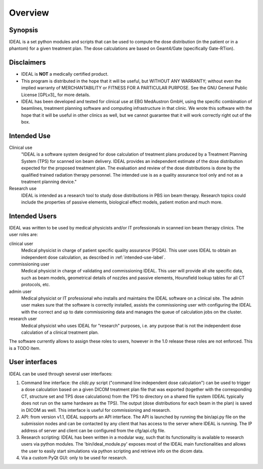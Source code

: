 ########
Overview
########

========
Synopsis
========

IDEAL is a set python modules and scripts that can be used to compute the
dose distribution (in the patient or in a phantom) for a given treatment plan.
The dose calculations are based on Geant4/Gate (specifically Gate-RTion).

.. _disclaimer-label:

===========
Disclaimers
===========

* IDEAL is **NOT** a medically certified product.
* This program is distributed in the hope that it will be useful, but WITHOUT ANY WARRANTY; without even the implied warranty of MERCHANTABILITY or FITNESS FOR A PARTICULAR PURPOSE.  See the GNU General Public License [GPLv3]_ for more details.
* IDEAL has been developed and tested for clinical use at EBG MedAustron GmbH, using the specific combination of beamlines, treatment planning software and computing infrastructure in that clinic. We wrote this software with the hope that it will be useful in other clinics as well, but we cannot guarantee that it will work correctly right out of the box. 

.. _intended-use-label:

============
Intended Use
============

Clinical use
    "IDEAL is a software system designed for dose calculation of treatment plans
    produced by a Treatment Planning System (TPS) for scanned ion beam delivery.
    IDEAL provides an independent estimate of the dose distribution expected for
    the proposed treatment plan. The evaluation and review of the dose
    distributions is done by the qualified trained radiation therapy personnel. The
    intended use is as a quality assurance tool only and not as a treatment
    planning device."

Research use
    IDEAL is intended as a research tool to study dose distributions
    in PBS ion beam therapy.  Research topics could include the properties of
    passive elements, biological effect models, patient motion and much more.

.. _user-roles-label:

==============
Intended Users
==============

IDEAL was written to be used by medical physicists and/or IT professionals in
scanned ion beam therapy clinics.  The user roles are:

clinical user
   Medical physicist in charge of patient specific quality assurance (PSQA).
   This user uses IDEAL to obtain an independent dose calculation, as described 
   in :ref:`intended-use-label`.

commissioning user
   Medical physicist in charge of validating and commissioning IDEAL. This user will
   provide all site specific data, such as beam models, geometrical details of nozzles
   and passive elements, Hounsfield lookup tables for all CT protocols, etc.

admin user
   Medical physicist or IT professional who installs and maintains the IDEAL software
   on a clinical site. The admin user makes sure that the software is correctly installed,
   assists the commissioning user with configuring the IDEAL with the correct and up to date
   commissioning data and manages the queue of calculation jobs on the cluster.

research user
   Medical physicist who uses IDEAL for "research" purposes, i.e. any purpose that is not
   the independent dose calculation of a clinical treatment plan.

The software currently allows to assign these roles to users, however in the
1.0 release these roles are not enforced. This is a TODO item.

===============
User interfaces
===============

IDEAL can be used through several user interfaces:

#. Command line interface: the `clidc.py` script ("command line independent dose calculation") can be used to trigger a dose calculation based on a given DICOM treatment plan file that was exported (together with the corresponding CT, structure set and TPS dose calculations) from the TPS to directory on a shared file system (IDEAL typically does not run on the same hardware as the TPS). The output (dose distributions for each beam in the plan) is saved in DICOM as well. This interface is useful for commissioning and research.
#. API: from version v1.1, IDEAL supports an API interface. The API is launched by running the bin/api.py file on the submission nodes and can be contacted by any client that has access to the server where IDEAL is running. The IP address of server and client can be configured from the cfg/api.cfg file.
#. Research scripting: IDEAL has been written in a modular way, such that its functionality is available to research users via python modules. The 'bin/ideal_module.py' exposes most of the IDEAL main functionalities and allows the user to easily start simulations via python scripting and retrieve info on the dicom data.
#. Via a custom PyQt GUI: only to be used for research.
